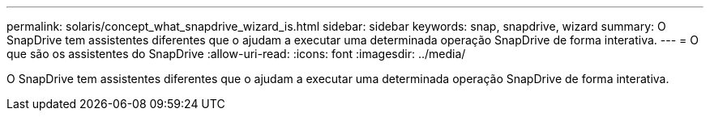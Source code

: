 ---
permalink: solaris/concept_what_snapdrive_wizard_is.html 
sidebar: sidebar 
keywords: snap, snapdrive, wizard 
summary: O SnapDrive tem assistentes diferentes que o ajudam a executar uma determinada operação SnapDrive de forma interativa. 
---
= O que são os assistentes do SnapDrive
:allow-uri-read: 
:icons: font
:imagesdir: ../media/


[role="lead"]
O SnapDrive tem assistentes diferentes que o ajudam a executar uma determinada operação SnapDrive de forma interativa.
